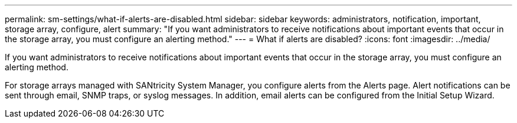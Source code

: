 ---
permalink: sm-settings/what-if-alerts-are-disabled.html
sidebar: sidebar
keywords: administrators, notification, important, storage array, configure, alert
summary: "If you want administrators to receive notifications about important events that occur in the storage array, you must configure an alerting method."
---
= What if alerts are disabled?
:icons: font
:imagesdir: ../media/

[.lead]
If you want administrators to receive notifications about important events that occur in the storage array, you must configure an alerting method.

For storage arrays managed with SANtricity System Manager, you configure alerts from the Alerts page. Alert notifications can be sent through email, SNMP traps, or syslog messages. In addition, email alerts can be configured from the Initial Setup Wizard.
